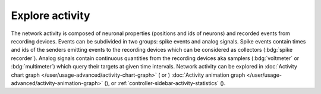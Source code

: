 Explore activity
================

.. image:: /_static/img/screenshots/activity/activity-explorer.png
   :target: #explore-activity
   :width: 100%

The network activity is composed of neuronal properties (positions and ids of neurons)
and recorded events from recording devices.
Events can be subdivided in two groups: spike events and analog signals.
Spike events contain times and ids of the senders emitting events to the recording devices
which can be considered as collectors (:bdg:`spike recorder`).
Analog signals contain continuous quantities from the recording devices
aka samplers (:bdg:`voltmeter` or :bdg:`multimeter`)
which query their targets at given time intervals.
Network activity can be explored in :doc:`Activity chart graph </user/usage-advanced/activity-chart-graph>` (|chart-line| or |chart-scatter-plot|) :doc:`Activity animation graph </user/usage-advanced/activity-animation-graph>` (|axis-arrow|), or :ref:`controller-sidebar-activity-statistics` (|stats|).


.. |axis-arrow| image:: /_static/img/icons/axis-arrow.svg
   :alt: axis-arrow
   :height: 17.6px
   :target: #

.. |chart-line| image:: /_static/img/icons/chart-bell-curve-cumulative.svg
   :alt: chart-line
   :height: 17.6px
   :target: #

.. |chart-scatter-plot| image:: /_static/img/icons/chart-scatter-plot.svg
   :alt: chart-scatter-plot
   :height: 17.6px
   :target: #

.. |stats| image:: /_static/img/icons/table-large.svg
   :alt: stats
   :height: 17.6px
   :target: #
